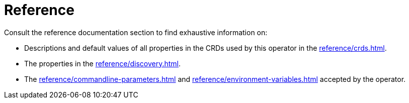 = Reference

Consult the reference documentation section to find exhaustive information on:

* Descriptions and default values of all properties in the CRDs used by this operator in the xref:reference/crds.adoc[].
* The properties in the xref:reference/discovery.adoc[].
* The xref:reference/commandline-parameters.adoc[] and xref:reference/environment-variables.adoc[] accepted by the operator.
